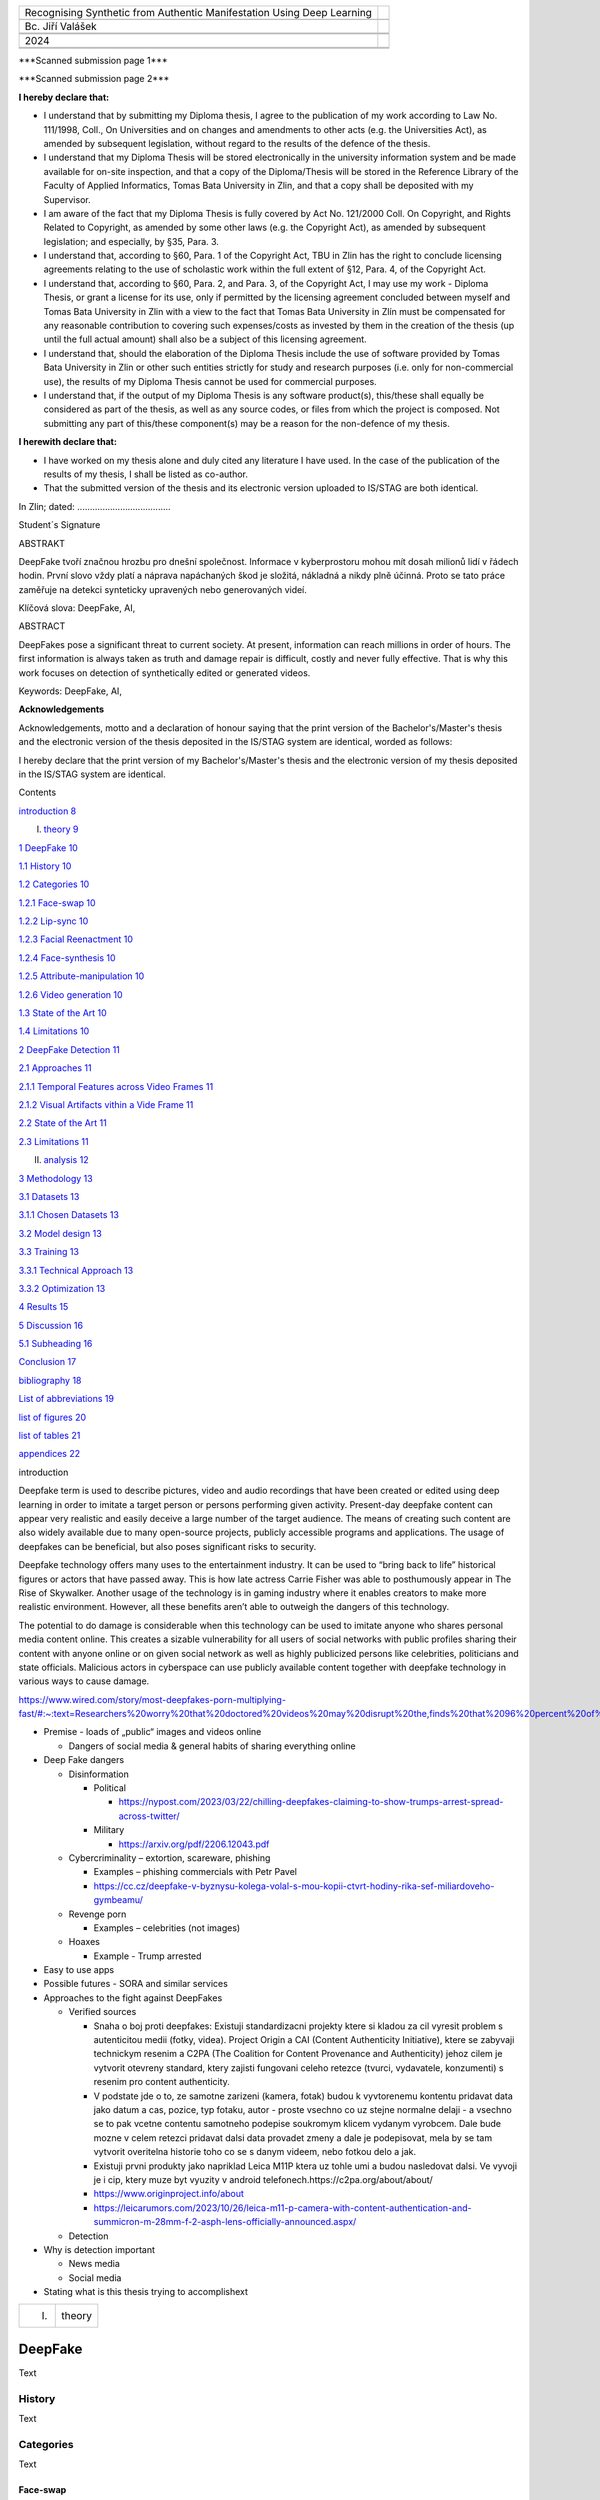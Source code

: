 +------------------------------+---------------------------------------+
| Recognising Synthetic from   |                                       |
| Authentic Manifestation      |                                       |
| Using Deep Learning          |                                       |
+------------------------------+---------------------------------------+
|                              |                                       |
+------------------------------+---------------------------------------+
| Bc. Jiří Valášek             |                                       |
+------------------------------+---------------------------------------+
|                              |                                       |
+------------------------------+---------------------------------------+
|                              |                                       |
+------------------------------+---------------------------------------+
| 2024                         | |fai|                                 |
+------------------------------+---------------------------------------+
|                              |                                       |
+------------------------------+---------------------------------------+
|                              |                                       |
+------------------------------+---------------------------------------+

|image1|\ \***Scanned submission page 1**\*

|image2|\ \***Scanned submission page 2**\*

**I hereby declare that:**

-  I understand that by submitting my Diploma thesis, I agree to the
   publication of my work according to Law No. 111/1998, Coll., On
   Universities and on changes and amendments to other acts (e.g. the
   Universities Act), as amended by subsequent legislation, without
   regard to the results of the defence of the thesis.

-  I understand that my Diploma Thesis will be stored electronically in
   the university information system and be made available for on-site
   inspection, and that a copy of the Diploma/Thesis will be stored in
   the Reference Library of the Faculty of Applied Informatics, Tomas
   Bata University in Zlin, and that a copy shall be deposited with my
   Supervisor.

-  I am aware of the fact that my Diploma Thesis is fully covered by Act
   No. 121/2000 Coll. On Copyright, and Rights Related to Copyright, as
   amended by some other laws (e.g. the Copyright Act), as amended by
   subsequent legislation; and especially, by §35, Para. 3.

-  I understand that, according to §60, Para. 1 of the Copyright Act,
   TBU in Zlin has the right to conclude licensing agreements relating
   to the use of scholastic work within the full extent of §12, Para. 4,
   of the Copyright Act.

-  I understand that, according to §60, Para. 2, and Para. 3, of the
   Copyright Act, I may use my work - Diploma Thesis, or grant a license
   for its use, only if permitted by the licensing agreement concluded
   between myself and Tomas Bata University in Zlin with a view to the
   fact that Tomas Bata University in Zlín must be compensated for any
   reasonable contribution to covering such expenses/costs as invested
   by them in the creation of the thesis (up until the full actual
   amount) shall also be a subject of this licensing agreement.

-  I understand that, should the elaboration of the Diploma Thesis
   include the use of software provided by Tomas Bata University in Zlin
   or other such entities strictly for study and research purposes (i.e.
   only for non-commercial use), the results of my Diploma Thesis cannot
   be used for commercial purposes.

-  I understand that, if the output of my Diploma Thesis is any software
   product(s), this/these shall equally be considered as part of the
   thesis, as well as any source codes, or files from which the project
   is composed. Not submitting any part of this/these component(s) may
   be a reason for the non-defence of my thesis.

**I herewith declare that:**

-  I have worked on my thesis alone and duly cited any literature I have
   used. In the case of the publication of the results of my thesis, I
   shall be listed as co-author.

-  That the submitted version of the thesis and its electronic version
   uploaded to IS/STAG are both identical.

In Zlin; dated: .....................................

Student´s Signature

ABSTRAKT

DeepFake tvoří značnou hrozbu pro dnešní společnost. Informace v
kyberprostoru mohou mít dosah milionů lidí v řádech hodin. První slovo
vždy platí a náprava napáchaných škod je složitá, nákladná a nikdy plně
účinná. Proto se tato práce zaměřuje na detekci synteticky upravených
nebo generovaných videí.

Klíčová slova: DeepFake, AI,

ABSTRACT

DeepFakes pose a significant threat to current society. At present,
information can reach millions in order of hours. The first information
is always taken as truth and damage repair is difficult, costly and
never fully effective. That is why this work focuses on detection of
synthetically edited or generated videos.

Keywords: DeepFake, AI,

**Acknowledgements**

Acknowledgements, motto and a declaration of honour saying that the
print version of the Bachelor's/Master's thesis and the electronic
version of the thesis deposited in the IS/STAG system are identical,
worded as follows:

I hereby declare that the print version of my Bachelor's/Master's thesis
and the electronic version of my thesis deposited in the IS/STAG system
are identical.

Contents

`introduction <#_Toc160311424>`__ `8 <#_Toc160311424>`__

I. `theory <#_Toc160311425>`__ `9 <#_Toc160311425>`__

`1 DeepFake <#deepfake>`__ `10 <#deepfake>`__

`1.1 History <#history>`__ `10 <#history>`__

`1.2 Categories <#categories>`__ `10 <#categories>`__

`1.2.1 Face-swap <#face-swap>`__ `10 <#face-swap>`__

`1.2.2 Lip-sync <#lip-sync>`__ `10 <#lip-sync>`__

`1.2.3 Facial Reenactment <#facial-reenactment>`__
`10 <#facial-reenactment>`__

`1.2.4 Face-synthesis <#face-synthesis>`__ `10 <#face-synthesis>`__

`1.2.5 Attribute-manipulation <#attribute-manipulation>`__
`10 <#attribute-manipulation>`__

`1.2.6 Video generation <#video-generation>`__
`10 <#video-generation>`__

`1.3 State of the Art <#state-of-the-art>`__ `10 <#state-of-the-art>`__

`1.4 Limitations <#limitations>`__ `10 <#limitations>`__

`2 DeepFake Detection <#deepfake-detection>`__
`11 <#deepfake-detection>`__

`2.1 Approaches <#approaches>`__ `11 <#approaches>`__

`2.1.1 Temporal Features across Video
Frames <#temporal-features-across-video-frames>`__
`11 <#temporal-features-across-video-frames>`__

`2.1.2 Visual Artifacts vithin a Vide
Frame <#visual-artifacts-within-a-video-frame>`__
`11 <#visual-artifacts-within-a-video-frame>`__

`2.2 State of the Art <#state-of-the-art-1>`__
`11 <#state-of-the-art-1>`__

`2.3 Limitations <#limitations-1>`__ `11 <#limitations-1>`__

II. `analysis <#_Toc160311443>`__ `12 <#_Toc160311443>`__

`3 Methodology <#methodology>`__ `13 <#methodology>`__

`3.1 Datasets <#datasets>`__ `13 <#datasets>`__

`3.1.1 Chosen Datasets <#chosen-datasets>`__ `13 <#chosen-datasets>`__

`3.2 Model design <#model-design>`__ `13 <#model-design>`__

`3.3 Training <#training>`__ `13 <#training>`__

`3.3.1 Technical Approach <#technical-approach>`__
`13 <#technical-approach>`__

`3.3.2 Optimization <#optimization>`__ `13 <#optimization>`__

`4 Results <#results>`__ `15 <#results>`__

`5 Discussion <#discussion>`__ `16 <#discussion>`__

`5.1 Subheading <#subheading>`__ `16 <#subheading>`__

`Conclusion <#_Toc160311454>`__ `17 <#_Toc160311454>`__

`bibliography <#_Toc160311455>`__ `18 <#_Toc160311455>`__

`List of abbreviations <#_Toc160311456>`__ `19 <#_Toc160311456>`__

`list of figures <#_Toc160311457>`__ `20 <#_Toc160311457>`__

`list of tables <#_Toc160311458>`__ `21 <#_Toc160311458>`__

`appendices <#_Toc420374803>`__ `22 <#_Toc420374803>`__

introduction

Deepfake term is used to describe pictures, video and audio recordings
that have been created or edited using deep learning in order to imitate
a target person or persons performing given activity. Present-day
deepfake content can appear very realistic and easily deceive a large
number of the target audience. The means of creating such content are
also widely available due to many open-source projects, publicly
accessible programs and applications. The usage of deepfakes can be
beneficial, but also poses significant risks to security.

Deepfake technology offers many uses to the entertainment industry. It
can be used to “bring back to life” historical figures or actors that
have passed away. This is how late actress Carrie Fisher was able to
posthumously appear in The Rise of Skywalker. Another usage of the
technology is in gaming industry where it enables creators to make more
realistic environment. However, all these benefits aren’t able to
outweigh the dangers of this technology.

The potential to do damage is considerable when this technology can be
used to imitate anyone who shares personal media content online. This
creates a sizable vulnerability for all users of social networks with
public profiles sharing their content with anyone online or on given
social network as well as highly publicized persons like celebrities,
politicians and state officials. Malicious actors in cyberspace can use
publicly available content together with deepfake technology in various
ways to cause damage.

https://www.wired.com/story/most-deepfakes-porn-multiplying-fast/#:~:text=Researchers%20worry%20that%20doctored%20videos%20may%20disrupt%20the,finds%20that%2096%20percent%20of%20deepfakes%20are%20pornographic.

-  Premise - loads of „public“ images and videos online

   -  Dangers of social media & general habits of sharing everything
      online

-  Deep Fake dangers

   -  Disinformation

      -  Political

         -  https://nypost.com/2023/03/22/chilling-deepfakes-claiming-to-show-trumps-arrest-spread-across-twitter/

      -  Military

         -  https://arxiv.org/pdf/2206.12043.pdf

   -  Cybercriminality – extortion, scareware, phishing

      -  Examples – phishing commercials with Petr Pavel

      -  https://cc.cz/deepfake-v-byznysu-kolega-volal-s-mou-kopii-ctvrt-hodiny-rika-sef-miliardoveho-gymbeamu/

   -  Revenge porn

      -  Examples – celebrities (not images)

   -  Hoaxes

      -  Example - Trump arrested

-  Easy to use apps

-  Possible futures - SORA and similar services

-  Approaches to the fight against DeepFakes

   -  Verified sources

      -  Snaha o boj proti deepfakes: Existuji standardizacni projekty
         ktere si kladou za cil vyresit problem s autenticitou medii
         (fotky, videa). Project Origin a CAI (Content Authenticity
         Initiative), ktere se zabyvaji technickym resenim a C2PA (The
         Coalition for Content Provenance and Authenticity) jehoz cilem
         je vytvorit otevreny standard, ktery zajisti fungovani celeho
         retezce (tvurci, vydavatele, konzumenti) s resenim pro content
         authenticity.

      -  V podstate jde o to, ze samotne zarizeni (kamera, fotak) budou
         k vyvtorenemu kontentu pridavat data jako datum a cas, pozice,
         typ fotaku, autor - proste vsechno co uz stejne normalne delaji
         - a vsechno se to pak vcetne contentu samotneho podepise
         soukromym klicem vydanym vyrobcem. Dale bude mozne v celem
         retezci pridavat dalsi data provadet zmeny a dale je
         podepisovat, mela by se tam vytvorit overitelna historie toho
         co se s danym videem, nebo fotkou delo a jak.

      -  Existuji prvni produkty jako napriklad Leica M11P ktera uz
         tohle umi a budou nasledovat dalsi. Ve vyvoji je i cip, ktery
         muze byt vyuzity v android
         telefonech.https://c2pa.org/about/about/

      -  https://www.originproject.info/about

      -  https://leicarumors.com/2023/10/26/leica-m11-p-camera-with-content-authentication-and-summicron-m-28mm-f-2-asph-lens-officially-announced.aspx/

   -  Detection

-  Why is detection important

   -  News media

   -  Social media

-  Stating what is this thesis trying to accomplishext

+----------------------+-----------------------------------------------+
| I.                   | theory                                        |
+----------------------+-----------------------------------------------+

DeepFake
========

Text

History
-------

Text

Categories
----------

Text

Face-swap
~~~~~~~~~

Face-swap deepfakes is the most prevalent method due to its relative
simplicity and usefulness. In this category, generative adversarial
networks are used t

Lip-sync
~~~~~~~~

Text

Facial Reenactment
~~~~~~~~~~~~~~~~~~

Text

Face-synthesis
~~~~~~~~~~~~~~

Text

Attribute-manipulation
~~~~~~~~~~~~~~~~~~~~~~

Text

Video generation
~~~~~~~~~~~~~~~~

Text

State of the Art
----------------

Text

Limitations
-----------

Text

DeepFake Detection
==================

Text

Approaches
----------

Text

Temporal Features across Video Frames
~~~~~~~~~~~~~~~~~~~~~~~~~~~~~~~~~~~~~

Text

Visual Artifacts within a Video Frame
~~~~~~~~~~~~~~~~~~~~~~~~~~~~~~~~~~~~~

Text

.. _state-of-the-art-1:

State of the Art
----------------

Text

.. _limitations-1:

Limitations
-----------

Text

+-------------------+--------------------------------------------------+
| II.               | analysis                                         |
+-------------------+--------------------------------------------------+

Methodology
===========

Text

Datasets
--------

-  `ForgeryNet Github <https://github.com/yinanhe/forgerynet>`__

-  `Celeb-DF
   Github <https://github.com/yuezunli/celeb-deepfakeforensics>`__

-  `DF-W
   Github <https://github.com/jmpu/webconf21-deepfakes-in-the-wild>`__

-  `CDDB Github <https://github.com/Coral79/CDDB>`__

-  `FF++ Github <https://github.com/ondyari/FaceForensics>`__

-  `Facebook DFDC <https://ai.meta.com/datasets/dfdc/>`__ – requires AWS
   (`Transferring data from Amazon S3 to Cloud
   Storage <https://cloud.google.com/architecture/transferring-data-from-amazon-s3-to-cloud-storage-using-vpc-service-controls-and-storage-transfer-service>`__

..

   Text

Chosen Datasets
~~~~~~~~~~~~~~~

-  Reasons

-  What DeepFake categories are included

Model design
------------

Description of tested models

Training
--------

Why cloud needed to be used

Technical Approach
~~~~~~~~~~~~~~~~~~

-  `Artificial Intelligence and Machine Learning Capabilities and
   Application Programming Interfaces at Amazon, Google, and
   Microsoft <https://dspace.mit.edu/handle/1721.1/146689>`__

-  Why Google Cloud Platform was selected

-  How training was done on GCP

Optimization
~~~~~~~~~~~~

-  Optimization algorithm

-  How dataset was used for training, testing and evalution

-  Be careful to avoid methodological errors of using the same
   datapoints

Results
=======

Text

Discussion
==========

Text

Subheading
----------

Text

Conclusion

Text

bibliography

[1] Text

List of abbreviations

+----+---+----------------------------------------------------------------+
| A  |   | First abbreviation – meaning                                   |
| BC |   |                                                                |
+----+---+----------------------------------------------------------------+
| B  |   | Second abbreviation - meaning                                  |
+----+---+----------------------------------------------------------------+
| C  |   | Third abbreviation - meaning                                   |
+----+---+----------------------------------------------------------------+
|    |   |                                                                |
+----+---+----------------------------------------------------------------+

list of figures

**Nenalezena položka seznamu obrázků.**

list of tables

**Nenalezena položka seznamu obrázků.**

appendices

appendix p i: appendix title

.. |fai| image:: media/image1.png
   :width: 3.0625in
   :height: 0.54167in
.. |image1| image:: media/image2.png
   :width: 8.26772in
   :height: 11.70079in
.. |image2| image:: media/image3.png
   :width: 8.26772in
   :height: 11.70079in
